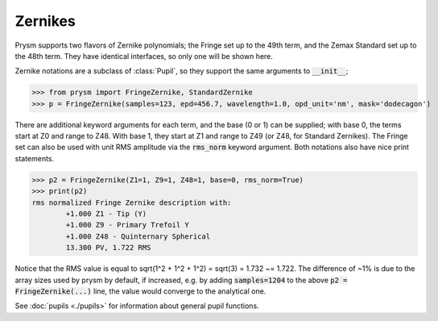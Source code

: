 ********
Zernikes
********

Prysm supports two flavors of Zernike polynomials; the Fringe set up to the 49th term, and the Zemax Standard set up to the 48th term.  They have identical interfaces, so only one will be shown here.

Zernike notations are a subclass of :class:`Pupil`, so they support the same arguments to :code:`__init__`;

>>> from prysm import FringeZernike, StandardZernike
>>> p = FringeZernike(samples=123, epd=456.7, wavelength=1.0, opd_unit='nm', mask='dodecagon')

There are additional keyword arguments for each term, and the base (0 or 1) can be supplied; with base 0, the terms start at Z0 and range to Z48.  With base 1, they start at Z1 and range to Z49 (or Z48, for Standard Zernikes).  The Fringe set can also be used with unit RMS amplitude via the :code:`rms_norm` keyword argument.  Both notations also have nice print statements.

>>> p2 = FringeZernike(Z1=1, Z9=1, Z48=1, base=0, rms_norm=True)
>>> print(p2)
rms normalized Fringe Zernike description with:
        +1.000 Z1 - Tip (Y)
        +1.000 Z9 - Primary Trefoil Y
        +1.000 Z48 - Quinternary Spherical
        13.300 PV, 1.722 RMS

Notice that the RMS value is equal to sqrt(1^2 + 1^2 + 1^2) = sqrt(3) = 1.732 ~= 1.722.  The difference of ~1% is due to the array sizes used by prysm by default, if increased, e.g. by adding :code:`samples=1204` to the above :code:`p2 = FringeZernike(...)` line, the value would converge to the analytical one.

See :doc:`pupils <./pupils>` for information about general pupil functions.
